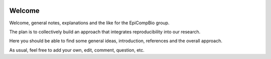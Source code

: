 .. image:: https://readthedocs.org/projects/welcome/badge/?version=latest
   :target: http://welcome.readthedocs.io/en/latest/?badge=latest
   :alt: Documentation Status

#######
Welcome
#######

Welcome, general notes, explanations and the like for the EpiCompBio group.

The plan is to collectively build an approach that integrates reproducibility into our research.

Here you should be able to find some general ideas, introduction, references and the overall approach.

As usual, feel free to add your own, edit, comment, question, etc.
